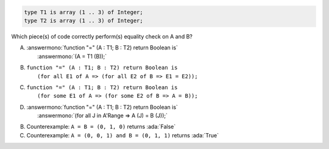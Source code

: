 ..
    This file is auto-generated from the quiz template, it should not be modified
    directly. Read README.md for more information.

.. code:: Ada

    type T1 is array (1 .. 3) of Integer;
    type T2 is array (1 .. 3) of Integer;

Which piece(s) of code correctly perform(s) equality check on A and B?

A. | :answermono:`function "=" (A : T1; B : T2) return Boolean is`
   |   :answermono:`(A = T1 (B));`
B. | ``function "=" (A : T1; B : T2) return Boolean is``
   |   ``(for all E1 of A => (for all E2 of B => E1 = E2));``
C. | ``function "=" (A : T1; B : T2) return Boolean is``
   |   ``(for some E1 of A => (for some E2 of B => A = B));``
D. | :answermono:`function "=" (A : T1; B : T2) return Boolean is`
   |   :answermono:`(for all J in A'Range => A (J) = B (J));`

.. container:: animate

    B. Counterexample: ``A = B = (0, 1, 0)`` returns :ada:`False`
    C. Counterexample: ``A = (0, 0, 1) and B = (0, 1, 1)`` returns :ada:`True`
